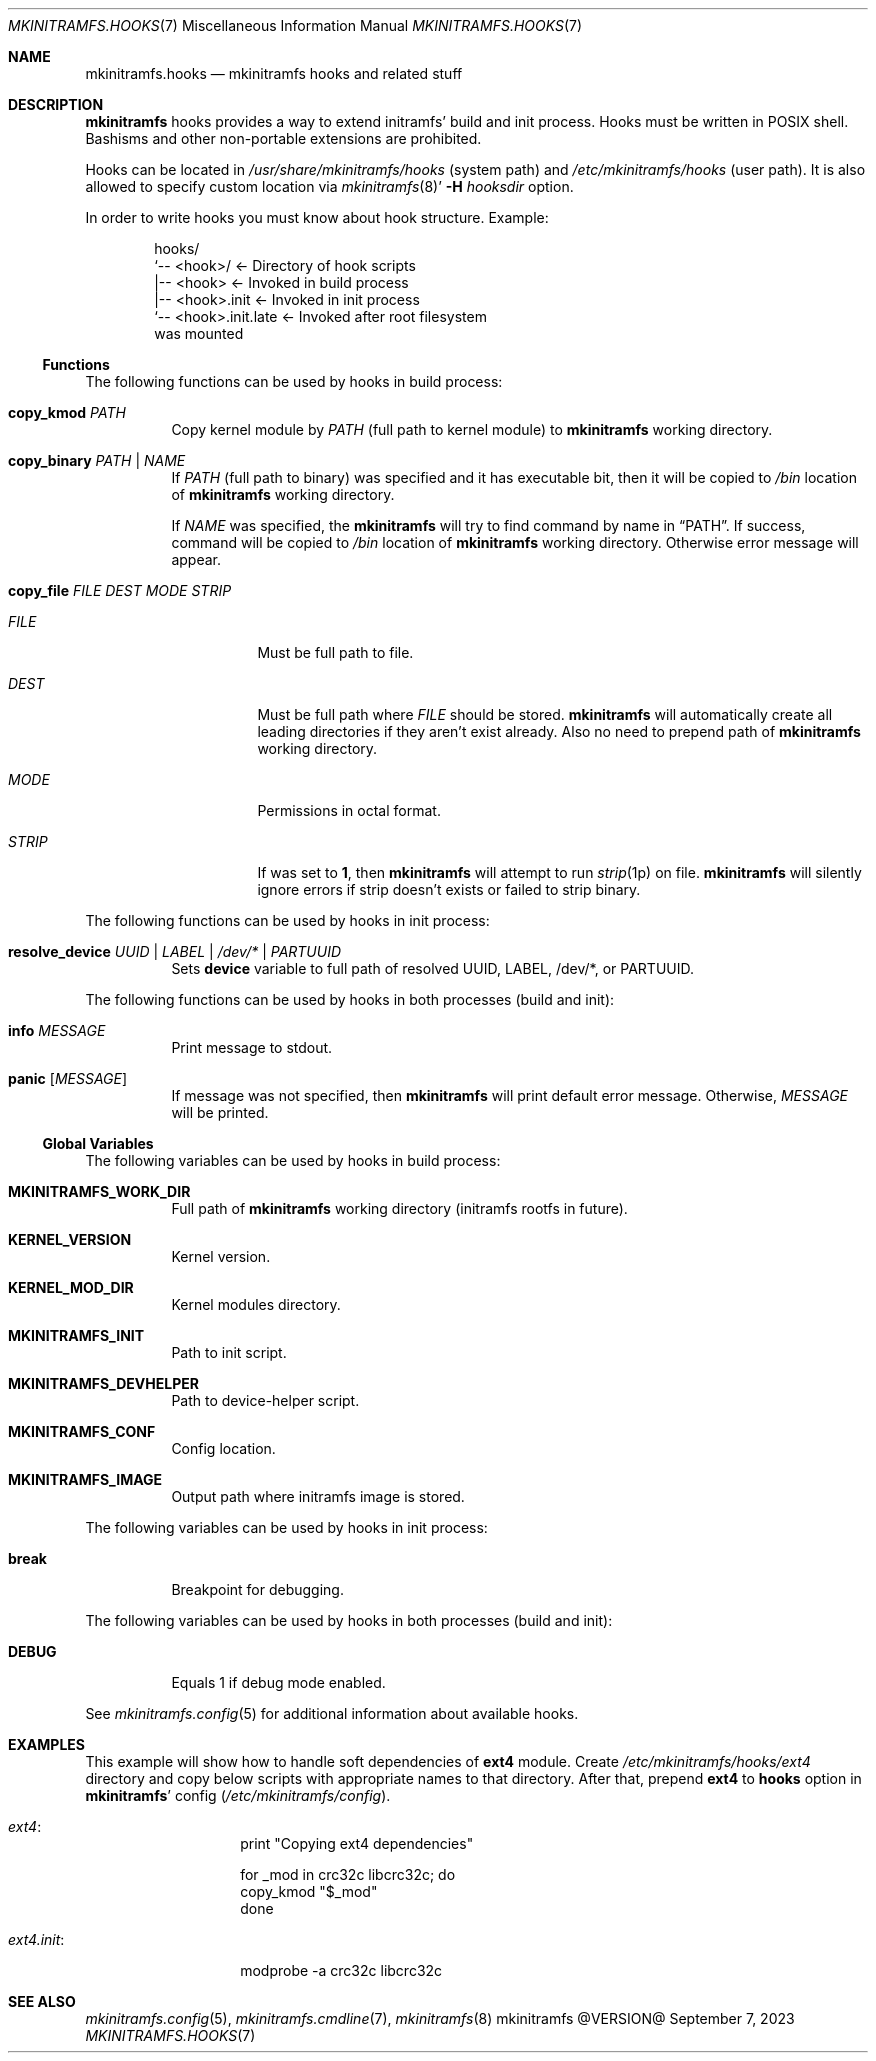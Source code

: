 .\" mkinitramfs.hooks(7) manual page
.\" See COPYING and COPYRIGHT files for corresponding information.
.Dd September 7, 2023
.Dt MKINITRAMFS.HOOKS 7
.Os mkinitramfs @VERSION@
.Sh NAME
.Nm mkinitramfs.hooks
.Nd mkinitramfs hooks and related stuff
.\" ==================================================================
.Sh DESCRIPTION
.Sy mkinitramfs
hooks provides a way to extend initramfs' build and init process.
Hooks must be written in POSIX shell.
Bashisms and other non-portable extensions are prohibited.
.Pp
Hooks can be located in
.Pa /usr/share/mkinitramfs/hooks
(system path) and
.Pa /etc/mkinitramfs/hooks
(user path).
It is also allowed to specify custom location via
.Xr mkinitramfs 8 Ns \&'
.Fl H Ar hooksdir
option.
.Pp
In order to write hooks you must know about hook structure.
Example:
.Bd -literal -offset indent
hooks/
`‐‐ <hook>/               <- Directory of hook scripts
    |‐‐ <hook>            <- Invoked in build process
    |‐‐ <hook>.init       <- Invoked in init process
    `‐‐ <hook>.init.late  <- Invoked after root filesystem
                             was mounted
.Ed
.\" ------------------------------------------------------------------
.Ss Functions
The following functions can be used by hooks in build process:
.Bl -tag -width Ds
.It Sy copy_kmod Ar PATH
Copy kernel module by
.Ar PATH
(full path to kernel module) to
.Sy mkinitramfs
working directory.
.It Sy copy_binary Ar PATH | NAME
If
.Ar PATH
(full path to binary) was specified and it has executable bit, then it
will be copied to
.Pa /bin
location of
.Sy mkinitramfs
working directory.
.Pp
If
.Ar NAME
was specified, the
.Sy mkinitramfs
will try to find command by name in
.Dq PATH .
If success, command will be copied to
.Pa /bin
location of
.Sy mkinitramfs
working directory.
Otherwise error message will appear.
.It Sy copy_file Ar FILE DEST MODE STRIP
.Bl -tag -width Ds
.It Ar FILE
Must be full path to file.
.It Ar DEST
Must be full path where
.Ar FILE
should be stored.
.Sy mkinitramfs
will automatically create all leading directories if they aren't exist
already.
Also no need to prepend path of
.Sy mkinitramfs
working directory.
.It Ar MODE
Permissions in octal format.
.It Ar STRIP
If was set to
.Sy 1 ,
then
.Sy mkinitramfs
will attempt to run
.Xr strip 1p
on file.
.Sy mkinitramfs
will silently ignore errors if strip doesn't exists or failed to strip
binary.
.El
.El
.Pp
The following functions can be used by hooks in init process:
.Bl -tag -width Ds
.It Sy resolve_device Ar UUID | LABEL | /dev/\&* | PARTUUID
Sets
.Sy device
variable to full path of resolved UUID, LABEL, /dev/\&*, or PARTUUID.
.El
.Pp
The following functions can be used by hooks in both processes
.Pq build and init :
.Bl -tag -width Ds
.It Sy info Ar MESSAGE
Print message to stdout.
.It Sy panic Op Ar MESSAGE
If message was not specified, then
.Sy mkinitramfs
will print default error message.
Otherwise,
.Em MESSAGE
will be printed.
.El
.\" ------------------------------------------------------------------
.Ss Global Variables
The following variables can be used by hooks in build process:
.Bl -tag -width Ds
.It Sy MKINITRAMFS_WORK_DIR
Full path of
.Sy mkinitramfs
working directory (initramfs rootfs in future).
.It Sy KERNEL_VERSION
Kernel version.
.It Sy KERNEL_MOD_DIR
Kernel modules directory.
.It Sy MKINITRAMFS_INIT
Path to init script.
.It Sy MKINITRAMFS_DEVHELPER
Path to device-helper script.
.It Sy MKINITRAMFS_CONF
Config location.
.It Sy MKINITRAMFS_IMAGE
Output path where initramfs image is stored.
.El
.Pp
The following variables can be used by hooks in init process:
.Bl -tag -width Ds
.It Sy break
Breakpoint for debugging.
.El
.Pp
The following variables can be used by hooks in both processes
.Pq build and init :
.Bl -tag -width Ds
.It Sy DEBUG
Equals 1 if debug mode enabled.
.El
.Pp
See
.Xr mkinitramfs.config 5
for additional information about available hooks.
.\" ==================================================================
.Sh EXAMPLES
This example will show how to handle soft dependencies of
.Sy ext4
module.
Create
.Pa /etc/mkinitramfs/hooks/ext4
directory and copy below scripts with appropriate names to that
directory.
After that, prepend
.Sy ext4
to
.Sy hooks
option in
.Sy mkinitramfs Ns '
config
.Pf ( Pa /etc/mkinitramfs/config Ns ).
.Bl -tag -width Ds
.It Em ext4 :
.Bd -literal -offset indent
print "Copying ext4 dependencies"

for _mod in crc32c libcrc32c; do
        copy_kmod "$_mod"
done
.Ed
.It Em ext4.init :
.Bd -literal -offset indent
modprobe -a crc32c libcrc32c
.Ed
.El
.\" ==================================================================
.Sh SEE ALSO
.Xr mkinitramfs.config 5 ,
.Xr mkinitramfs.cmdline 7 ,
.Xr mkinitramfs 8
.\" ==================================================================
.\" vim: cc=72 tw=70
.\" End of file.
